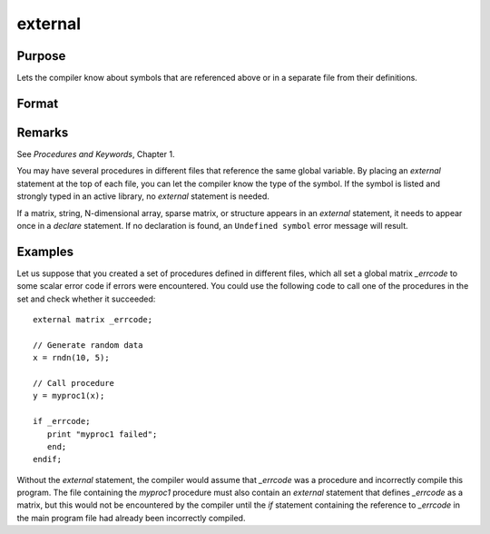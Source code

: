 
external
==============================================

Purpose
----------------

Lets the compiler know about symbols that are referenced
above or in a separate file from their definitions.

Format
----------------
.. function:: external proc dog, cat
              external keyword dog
              external fn dog
              external matrixx, y, z
              external string mstr, cstr
              external array a, b
              external sparse matrix sma, smb
              external struct structure_type sta, stb

Remarks
-------

See `Procedures and Keywords`, Chapter 1.

You may have several procedures in different files that reference the
same global variable. By placing an `external` statement at the top of
each file, you can let the compiler know the type of the symbol.
If the symbol is listed and strongly typed in an active library, no
`external` statement is needed.

If a matrix, string, N-dimensional array, sparse matrix, or structure
appears in an `external` statement, it needs to appear once in a `declare`
statement. If no declaration is found, an ``Undefined symbol`` error message
will result.


Examples
----------------
Let us suppose that you created a set of procedures defined in
different files, which all set a global matrix *_errcode*
to some scalar error code if errors were encountered.
You could use the following code to call one of the procedures
in the set and check whether it succeeded:

::

    external matrix _errcode;

    // Generate random data
    x = rndn(10, 5);

    // Call procedure
    y = myproc1(x);

    if _errcode;
       print "myproc1 failed";
       end;
    endif;

Without the `external` statement, the compiler would assume that *\_errcode*
was a procedure and incorrectly compile this program. The file
containing the *myproc1* procedure must also contain an `external` statement
that defines *\_errcode* as a matrix, but this would not be encountered by
the compiler until the `if` statement containing the reference to
*\_errcode* in the main program file had already been incorrectly
compiled.

.. seealso:: Functions `declare`
